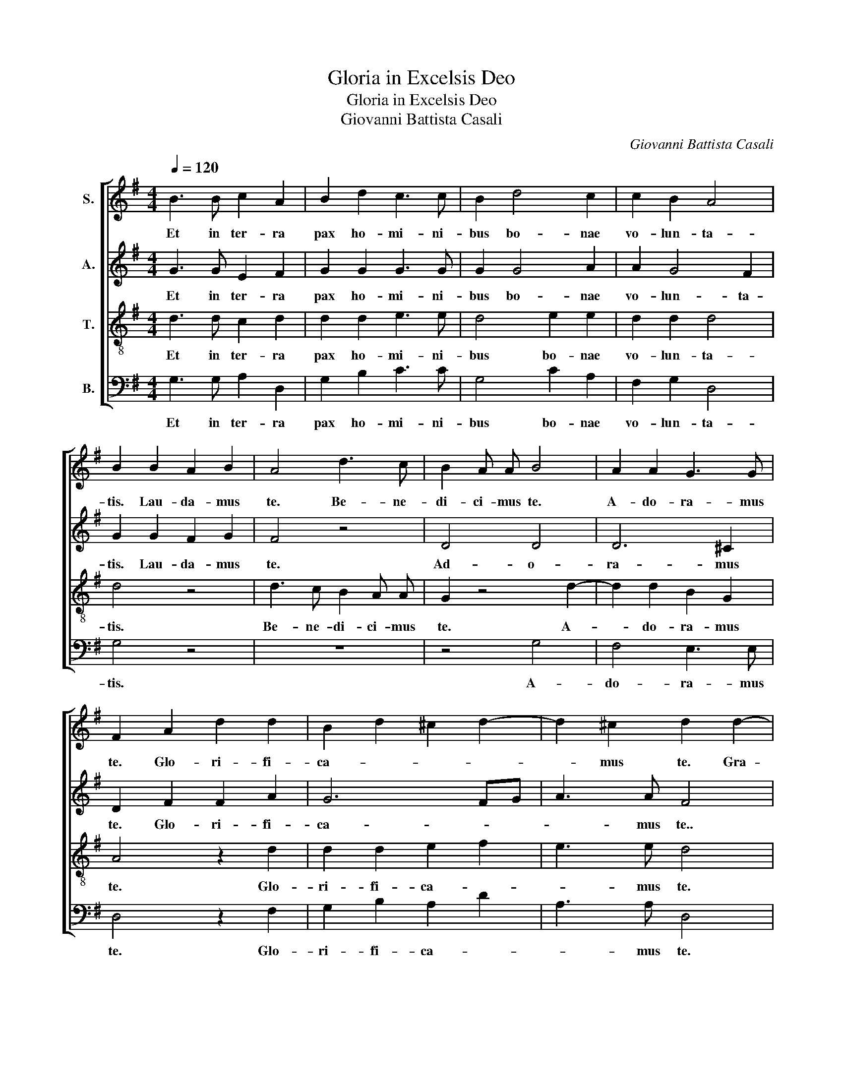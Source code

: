 X:1
T:Gloria in Excelsis Deo
T:Gloria in Excelsis Deo
T:Giovanni Battista Casali
C:Giovanni Battista Casali
%%score [ 1 2 3 4 ]
L:1/8
Q:1/4=120
M:4/4
K:G
V:1 treble nm="S."
V:2 treble nm="A."
V:3 treble-8 nm="T."
V:4 bass nm="B."
V:1
 B3 B c2 A2 | B2 d2 c3 c | B2 d4 c2 | c2 B2 A4 | B2 B2 A2 B2 | A4 d3 c | B2 A A B4 | A2 A2 G3 G | %8
w: Et in ter- ra|pax ho- mi- ni-|bus bo- nae|vo- lun- ta-|tis. Lau- da- mus|te. Be- ne-|di- ci- mus te.|A- do- ra- mus|
 F2 A2 d2 d2 | B2 d2 ^c2 d2- | d2 ^c2 d2 d2- | d c B2 e2 e d | c2 c2 d3 c | B4 c2 c2- | c c c4 B2 | %15
w: te. Glo- ri- fi-|ca- * * *|* mus te. Gra-|* ti- as a- gi- mus|ti- bi porp- ter|ma- gnam glo-|* ri- am tu-|
 c4 z4 | z8 | B2 d2 c4 | B2 B4 c2 | A2 A A B2 c2 | c2 B2 c4 | c2 c c B2 B2 | c d e4 d2 | e4 ^c4 | %24
w: am.||Rex cae- les-|tis, De- us|Pa- ter om- ni- *|* po- tens.|Do- mi- ne Fi- li|u- ni- ge- ni-|te, Je-|
 d6 ^c2 | d4 d2 d d | B4 c4 | z4 d2 d d | B2 B2 c2 G2 | c4 B2 d2- | d2 c c c2 B2 | A4 G2 B2 | %32
w: su Chri-|ste. Do- mi- ne|De- us,|Do- mi- ne|De- us, A- gnus|De- i, Fi-|* li- us Pa- *|* tris. Qui|
 B4 B2 B2 | c2 B4 A2 | B4 Bc BA | ^G4 A4- | A2 ^G2 A2 c2 | A4 B2 d2 | d2 d4 ^c2 | d4 A3 B | %40
w: tol- lis pec-|ca- ta mun-|di, mi- * se- *|re- re|_ no- bis. Qui|tol- lis pec-|ca- ta mun-|di, su- sci-|
 A4 A2 B2 | F2 G2 A2 B2 | A2 B2 A4 | B4 z4 | z8 | z6 A2- | A2 d2 B2 d2- | d2 ^c2 d4 | z8 | %49
w: pe de- pre-|ca- ti- o- nem|no- * *|stram.||Mi-|* se- re- re|_ no- bis.||
 z2 A2 A2 A2- | A2 ^G G A4 | z8 | A4 B4 | ^c2 d4 c2 | d2 A2 B2 B2 | c3 c B2 B2 | A2 d d B2 c2 | %57
w: Tu- so- lus|_ Do- mi- nus,||Je- *|* su Chri-|ste. Cum sanc- to|Spi- ri- tu in|glo- ri- a De- i|
 c2 B2 A4 | B2 B2 c2 GA | BcdB cded | c2 G2 c2 B2 | c8 | B8 |] %63
w: Pa- tris. A-|men, a- * * *||* men, a- men,|a-|men.|
V:2
 G3 G E2 F2 | G2 G2 G3 G | G2 G4 A2 | A2 G4 F2 | G2 G2 F2 G2 | F4 z4 | D4 D4 | D6 ^C2 | %8
w: Et in ter- ra|pax ho- mi- ni-|bus bo- nae|vo- lun- ta-|tis. Lau- da- mus|te.|Ad- o-|ra- mus|
 D2 F2 F2 A2 | G6 FG | A3 A F4 | B3 A G4 | E2 E E A2 A2 | G3 G G2 G2 | A2 =F F F4 | E4 D2 G =F | %16
w: te. Glo- ri- fi-|ca- * *|* mus te..|Gra- ti- as|a- gi- mus ti- bi|prop- ter ma- gnam|glo- ri- am tu-|am. Do- mi- ne|
 E4 D2 G2- | G2 G4 F2 | G4 G4- | G2 =F2 F2 E G | G3 G G4 | z6 E2- | E2 ^G2 A3 A | ^G4 A4 | A4 A4 | %25
w: De- us, Rex|_ cae- les-|tis, De-|* us Pa- ter om-|ni- po- tens.|U-|* ni- ge- ni-|te, Je-|su Chri-|
 A4 z4 | G2 G G E4 | E4 z2 A2- | A2 G2 G4- | G2 F2 G4 | G2 G G F2 G2- | G2 F2 G2 G2 | F4 G2 E2 | %33
w: ste.|Do- mi- ne De-|us, A-|* gnus De-|* * i,|Fi- lius Pa- * *|* * tris. Qui-|tol- lis pec-|
 A2 F2 E4 | F4 ^D2 D2 | E6 =F2 | E4 E2 A2 | F4 G2 B2 | A2 F2 G4 | F4 F3 G | F4 F2 G2 | %41
w: ca- ta mun-|di, mi- se-|re- re|no- bis. Qui|tol- lis pec-|ca- ta mun-|di, su- sci-|pe de- pre-|
 A2 B2 F2 G2 | D2 G4 F2 | G2 D2 E4 | D2 D2 E2 F F | G4 F2 F2- | F2 F2 G2 ^G2 | A4 A2 A2- | %48
w: ca- ti- o- nem|no- * *|stram. Qui- se-|des ad dex- te- ram|Pa- tris, mi-|* se- re- re|no- bis. quo-|
 A G F A G2 E2 | F4 E4 | z6 E2 | F2 ^G G A3 E | E4 F2 G2 | A2 A2 G4 | F2 F2 G2 G2 | G2 F2 G2 G2 | %56
w: * ni- am tu so- lus|sanc- tus,|tu|so- lus al- tis- si-|mus, Je- *|* su Chri-|ste. Cum sanc- to|Spi- ri- tu in|
 D2 F F G2 A2 | A2 G4 F2 | G4 G4- | G8- | G8- | G8- | G8 |] %63
w: glo- ri- a De- i|Pa- tris. A-|men, a-||||men.|
V:3
 d3 d c2 d2 | d2 d2 e3 e | d4 e2 e2 | d2 d2 d4 | d4 z4 | d3 c B2 A A | G2 z4 d2- | d2 d2 B2 G2 | %8
w: Et in ter- ra|pax ho- mi- ni-|bus bo- nae|vo- lun- ta-|tis.|Be- ne- di- ci- mus|te. A-|* do- ra- mus|
 A4 z2 d2 | d2 d2 e2 f2 | e3 e d4 | z2 d4 c B | A2 e e d2 d2 | d3 d c2 e2 | c2 c c d4 | G2 c4 B B | %16
w: te. Glo-|ri- fi- ca- *|* mus te.|Gra- ti- as|a- gi- mus ti- bi|prop- ter ma- gnam|glo- ri- am tu-|am. Do- mi- ne|
 c4 G4 | d2 d2 e2 c2 | d4 z2 c2- | c2 d2 d2 e e | d3 d e4 | e2 e e e2 e2 | c2 B2 A3 A | B2 e4 e2 | %24
w: De- us,|Rex cae- les- *|tis, De-|* us Pa- ter om-|ni- po- tens.|Do- mi- ne Fi- li|u- ni- ge- ni-|te, Je- su|
 =fedf e4 | d4 z4 | z4 c2 c c | A4 A2 d2- | d2 d2 e2 d2 | c4 d4 | e2 e e A2 Bc | d4 B2 d2 | %32
w: Chri- * * * *|ste.|Do- mi- ne|De- us, A-|* gnus, a- gnus|De- i,|Fi- li- us Pa- * *|* tris. Qui|
 B4 B2 e2 | e2 ^d2 e4 | ^d4 z4 | B2 B2 A2 d2 | B4 A4 | z6 d2 | d2 d2 e4 | A4 z4 | d4 d4 | %41
w: tol- lis pec-|ca- ta mun-|di,|mi- se- re- re|no- bis.|Pec-|ca- ta mun-|di,|de- pre-|
 d2 d2 d4 | d4 d4 | d2 B2 c4 | B2 B2 c2 A A | B4 A2 d2- | d2 d2 d2 d2 | e4 d2 f2- | %48
w: ca- ti- o-|nem no-|stram. Qui- se-|des ad dex- te- ram|Pa- tris, mi-|* se- re- re|no- bis. quo-|
 f e d f B2 ^c2 | d4 ^c4 | z6 ^c2 | d2 B B ^c3 c | c4 d2 e2- | e2 d2 B2 G2 | A2 d2 B2 e2 | %55
w: * ni- am tu so- lus|sanc- tus,|tu|so- lus al- tis- si-|mus, Je- *|* su Chri- *|ste. Cum sanc- to|
 A3 A G2 d2 | d2 d d e2 e2 | d2 d2 d4 | d2 d2 edec | d4 edcB | c2 d2 e2 d2 | e8 | d8 |] %63
w: Spi- ri- tu in|glo- ri- a De- i|Pa- tris. A-|men, a- * * * *||* * * men,|a-|men.|
V:4
 G,3 G, A,2 D,2 | G,2 B,2 C3 C | G,4 C2 A,2 | F,2 G,2 D,4 | G,4 z4 | z8 | z4 G,4 | F,4 E,3 E, | %8
w: Et in ter- ra|pax ho- mi- ni-|bus bo- nae|vo- lun- ta-|tis.||A-|do- ra- mus|
 D,4 z2 F,2 | G,2 B,2 A,2 D2 | A,3 A, D,4 | G,3 F, E,4 | A,2 A, G, F,2 F,2 | G,3 =F, E,2 C,2 | %14
w: te. Glo-|ri- fi- ca- *|* mus te.|Gra- ti- as|a- gi- mus ti- bi|prop- ter ma- gnam|
 =F,2 A, A, G,4 | C,4 z4 | z8 | G,2 B,2 A,4 | G,4 E,4 | =F,4 G,2 C C | G,3 G, C,2 C2- | %21
w: glo- ri- am tu-|am.||Rex cae- les-|tis, De-|us Pa- ter om-|ni- po- tens. Do-|
 C2 C C ^G,2 G,2 | A,2 E,2 =F,3 F, | E,4 A,4 | D4 A,4 | D,4 z4 | z8 | A,2 A, A, F,4 | G,4 C2 B,2 | %29
w: * mi- ne Fi- li|u- ni- ge- ni-|te, Je-|su Chri-|ste.||Do- mi- ne De-|us, A- gnus|
 A,4 G,4 | C,2 E, E, D,2 G,2 | D,4 G,,2 G,2 | ^D,4 E,2 F,2 | A,2 B,2 C4 | B,4 z4 | %35
w: De- i,|Fi- li- us Pa- *|* tris. Qui-|tol- lis pec-|ca- ta mun-|di,|
 E,=F, E,D, C,2 D,2 | E,4 A,,4 | z6 G,2 | F,2 B,2 E,4 | D,4 z4 | z4 D,4 | D,4 D,2 G,2 | %42
w: mi- * se- * re- re|no- bis.|Pec-|ca- ta mun-|di,|de-|pre- ca- ti-|
 F,2 G,2 D,4 | G,,4 z4 | z8 | z6 D,2- | D,2 D,2 G,2 B,2 | A,4 D,4 | z8 | z2 D,2 A,2 A,2 | %50
w: o- nem no-|stram.||Mi-|* se- re- re|no- bis.||Tu so- lus|
 B,3 B, A,4 | z8 | z2 A,4 G,2- | G,2 F,2 E,4 | D,4 z4 | z6 G,2 | F,2 B, B, E,2 A,2 | F,2 G,2 D,4 | %58
w: Do- mi- nus,||Je- *|* su Chri-|ste.|In|glo- ri- a De- i|Pa- tris. A-|
 G,2 G,2 E,2 C2 | B,2 G,2 C2 C,D, | E,2 B,,2 C,2 G,2 | C8 | G,8 |] %63
w: men, a- * *|* men, a- * *|* * * men,|a-|men.|


